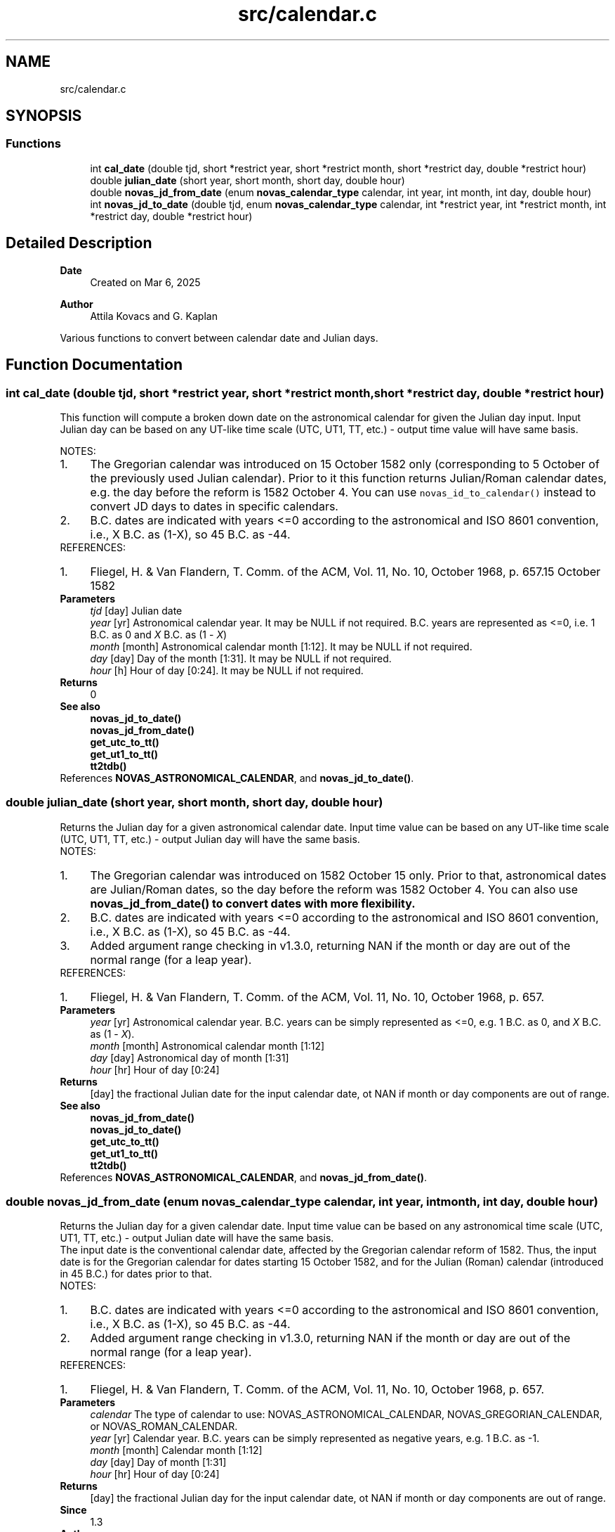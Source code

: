 .TH "src/calendar.c" 3 "Version v1.3" "SuperNOVAS" \" -*- nroff -*-
.ad l
.nh
.SH NAME
src/calendar.c
.SH SYNOPSIS
.br
.PP
.SS "Functions"

.in +1c
.ti -1c
.RI "int \fBcal_date\fP (double tjd, short *restrict year, short *restrict month, short *restrict day, double *restrict hour)"
.br
.ti -1c
.RI "double \fBjulian_date\fP (short year, short month, short day, double hour)"
.br
.ti -1c
.RI "double \fBnovas_jd_from_date\fP (enum \fBnovas_calendar_type\fP calendar, int year, int month, int day, double hour)"
.br
.ti -1c
.RI "int \fBnovas_jd_to_date\fP (double tjd, enum \fBnovas_calendar_type\fP calendar, int *restrict year, int *restrict month, int *restrict day, double *restrict hour)"
.br
.in -1c
.SH "Detailed Description"
.PP 

.PP
\fBDate\fP
.RS 4
Created on Mar 6, 2025 
.RE
.PP
\fBAuthor\fP
.RS 4
Attila Kovacs and G\&. Kaplan
.RE
.PP
Various functions to convert between calendar date and Julian days\&. 
.SH "Function Documentation"
.PP 
.SS "int cal_date (double tjd, short *restrict year, short *restrict month, short *restrict day, double *restrict hour)"
This function will compute a broken down date on the astronomical calendar for given the Julian day input\&. Input Julian day can be based on any UT-like time scale (UTC, UT1, TT, etc\&.) - output time value will have same basis\&.
.PP
NOTES: 
.PD 0
.IP "1." 4
The Gregorian calendar was introduced on 15 October 1582 only (corresponding to 5 October of the previously used Julian calendar)\&. Prior to it this function returns Julian/Roman calendar dates, e\&.g\&. the day before the reform is 1582 October 4\&. You can use \fCnovas_id_to_calendar()\fP instead to convert JD days to dates in specific calendars\&.
.PP

.IP "2." 4
B\&.C\&. dates are indicated with years <=0 according to the astronomical and ISO 8601 convention, i\&.e\&., X B\&.C\&. as (1-X), so 45 B\&.C\&. as -44\&. 
.PP
.PP
REFERENCES: 
.PD 0
.IP "1." 4
Fliegel, H\&. & Van Flandern, T\&. Comm\&. of the ACM, Vol\&. 11, No\&. 10, October 1968, p\&. 657\&.15 October 1582 
.PP
.PP
\fBParameters\fP
.RS 4
\fItjd\fP [day] Julian date 
.br
\fIyear\fP [yr] Astronomical calendar year\&. It may be NULL if not required\&. B\&.C\&. years are represented as <=0, i\&.e\&. 1 B\&.C\&. as 0 and \fIX\fP B\&.C\&. as (1 - \fIX\fP) 
.br
\fImonth\fP [month] Astronomical calendar month [1:12]\&. It may be NULL if not required\&. 
.br
\fIday\fP [day] Day of the month [1:31]\&. It may be NULL if not required\&. 
.br
\fIhour\fP [h] Hour of day [0:24]\&. It may be NULL if not required\&.
.RE
.PP
\fBReturns\fP
.RS 4
0
.RE
.PP
\fBSee also\fP
.RS 4
\fBnovas_jd_to_date()\fP 
.PP
\fBnovas_jd_from_date()\fP 
.PP
\fBget_utc_to_tt()\fP 
.PP
\fBget_ut1_to_tt()\fP 
.PP
\fBtt2tdb()\fP 
.RE
.PP

.PP
References \fBNOVAS_ASTRONOMICAL_CALENDAR\fP, and \fBnovas_jd_to_date()\fP\&.
.SS "double julian_date (short year, short month, short day, double hour)"
Returns the Julian day for a given astronomical calendar date\&. Input time value can be based on any UT-like time scale (UTC, UT1, TT, etc\&.) - output Julian day will have the same basis\&.
.PP
NOTES: 
.PD 0
.IP "1." 4
The Gregorian calendar was introduced on 1582 October 15 only\&. Prior to that, astronomical dates are Julian/Roman dates, so the day before the reform was 1582 October 4\&. You can also use \fC\fBnovas_jd_from_date()\fP\fP to convert dates with more flexibility\&.
.PP

.IP "2." 4
B\&.C\&. dates are indicated with years <=0 according to the astronomical and ISO 8601 convention, i\&.e\&., X B\&.C\&. as (1-X), so 45 B\&.C\&. as -44\&.
.PP

.IP "3." 4
Added argument range checking in v1\&.3\&.0, returning NAN if the month or day are out of the normal range (for a leap year)\&. 
.PP
.PP
REFERENCES: 
.PD 0
.IP "1." 4
Fliegel, H\&. & Van Flandern, T\&. Comm\&. of the ACM, Vol\&. 11, No\&. 10, October 1968, p\&. 657\&. 
.PP
.PP
\fBParameters\fP
.RS 4
\fIyear\fP [yr] Astronomical calendar year\&. B\&.C\&. years can be simply represented as <=0, e\&.g\&. 1 B\&.C\&. as 0, and \fIX\fP B\&.C\&. as (1 - \fIX\fP)\&. 
.br
\fImonth\fP [month] Astronomical calendar month [1:12] 
.br
\fIday\fP [day] Astronomical day of month [1:31] 
.br
\fIhour\fP [hr] Hour of day [0:24] 
.RE
.PP
\fBReturns\fP
.RS 4
[day] the fractional Julian date for the input calendar date, ot NAN if month or day components are out of range\&.
.RE
.PP
\fBSee also\fP
.RS 4
\fBnovas_jd_from_date()\fP 
.PP
\fBnovas_jd_to_date()\fP 
.PP
\fBget_utc_to_tt()\fP 
.PP
\fBget_ut1_to_tt()\fP 
.PP
\fBtt2tdb()\fP 
.RE
.PP

.PP
References \fBNOVAS_ASTRONOMICAL_CALENDAR\fP, and \fBnovas_jd_from_date()\fP\&.
.SS "double novas_jd_from_date (enum \fBnovas_calendar_type\fP calendar, int year, int month, int day, double hour)"
Returns the Julian day for a given calendar date\&. Input time value can be based on any astronomical time scale (UTC, UT1, TT, etc\&.) - output Julian date will have the same basis\&.
.PP
The input date is the conventional calendar date, affected by the Gregorian calendar reform of 1582\&. Thus, the input date is for the Gregorian calendar for dates starting 15 October 1582, and for the Julian (Roman) calendar (introduced in 45 B\&.C\&.) for dates prior to that\&.
.PP
NOTES: 
.PD 0
.IP "1." 4
B\&.C\&. dates are indicated with years <=0 according to the astronomical and ISO 8601 convention, i\&.e\&., X B\&.C\&. as (1-X), so 45 B\&.C\&. as -44\&.
.PP

.IP "2." 4
Added argument range checking in v1\&.3\&.0, returning NAN if the month or day are out of the normal range (for a leap year)\&. 
.PP
.PP
REFERENCES: 
.PD 0
.IP "1." 4
Fliegel, H\&. & Van Flandern, T\&. Comm\&. of the ACM, Vol\&. 11, No\&. 10, October 1968, p\&. 657\&. 
.PP
.PP
\fBParameters\fP
.RS 4
\fIcalendar\fP The type of calendar to use: NOVAS_ASTRONOMICAL_CALENDAR, NOVAS_GREGORIAN_CALENDAR, or NOVAS_ROMAN_CALENDAR\&. 
.br
\fIyear\fP [yr] Calendar year\&. B\&.C\&. years can be simply represented as negative years, e\&.g\&. 1 B\&.C\&. as -1\&. 
.br
\fImonth\fP [month] Calendar month [1:12] 
.br
\fIday\fP [day] Day of month [1:31] 
.br
\fIhour\fP [hr] Hour of day [0:24] 
.RE
.PP
\fBReturns\fP
.RS 4
[day] the fractional Julian day for the input calendar date, ot NAN if month or day components are out of range\&.
.RE
.PP
\fBSince\fP
.RS 4
1\&.3 
.RE
.PP
\fBAuthor\fP
.RS 4
Attila Kovacs
.RE
.PP
\fBSee also\fP
.RS 4
\fBnovas_jd_to_date()\fP 
.PP
\fBget_utc_to_tt()\fP 
.PP
\fBget_ut1_to_tt()\fP 
.PP
\fBtt2tdb()\fP 
.RE
.PP

.PP
References \fBNOVAS_ASTRONOMICAL_CALENDAR\fP, \fBNOVAS_GREGORIAN_CALENDAR\fP, \fBNOVAS_JD_START_GREGORIAN\fP, and \fBNOVAS_ROMAN_CALENDAR\fP\&.
.SS "int novas_jd_to_date (double tjd, enum \fBnovas_calendar_type\fP calendar, int *restrict year, int *restrict month, int *restrict day, double *restrict hour)"
This function will compute a broken down date on the specified calendar for given the Julian day input\&. Input Julian day can be based on any astronomical time scale (UTC, UT1, TT, etc\&.) - output time value will have same basis\&.
.PP
NOTES: 
.PD 0
.IP "1." 4
B\&.C\&. dates are indicated with years <=0 according to the astronomical and ISO 8601 convention, i\&.e\&., X B\&.C\&. as (1-X), so 45 B\&.C\&. as -44\&. 
.PP
.PP
REFERENCES: 
.PD 0
.IP "1." 4
Fliegel, H\&. & Van Flandern, T\&. Comm\&. of the ACM, Vol\&. 11, No\&. 10, October 1968, p\&. 657\&. 
.PP
.PP
\fBParameters\fP
.RS 4
\fItjd\fP [day] Julian day\&. 
.br
\fIcalendar\fP The type of calendar to use: NOVAS_ASTRONOMICAL_CALENDAR, NOVAS_GREGORIAN_CALENDAR, or NOVAS_ROMAN_CALENDAR\&. 
.br
\fIyear\fP [yr] Calendar year\&. B\&.C\&. years are represented as negative values, e\&.g\&. -1 corresponds to 1 B\&.C\&. It may be NULL if not required\&. 
.br
\fImonth\fP [month] Calendar month [1:12]\&. It may be NULL if not required\&. 
.br
\fIday\fP [day] Day of the month [1:31]\&. It may be NULL if not required\&. 
.br
\fIhour\fP [h] Hour of day [0:24]\&. It may be NULL if not required\&.
.RE
.PP
\fBReturns\fP
.RS 4
0
.RE
.PP
\fBSince\fP
.RS 4
1\&.3 
.RE
.PP
\fBAuthor\fP
.RS 4
Attila Kovacs
.RE
.PP
\fBSee also\fP
.RS 4
\fBnovas_jd_from_date()\fP 
.PP
\fBget_utc_to_tt()\fP 
.PP
\fBget_ut1_to_tt()\fP 
.PP
\fBtt2tdb()\fP 
.RE
.PP

.PP
References \fBNOVAS_ASTRONOMICAL_CALENDAR\fP, \fBNOVAS_GREGORIAN_CALENDAR\fP, \fBNOVAS_JD_START_GREGORIAN\fP, and \fBNOVAS_ROMAN_CALENDAR\fP\&.
.SH "Author"
.PP 
Generated automatically by Doxygen for SuperNOVAS from the source code\&.
